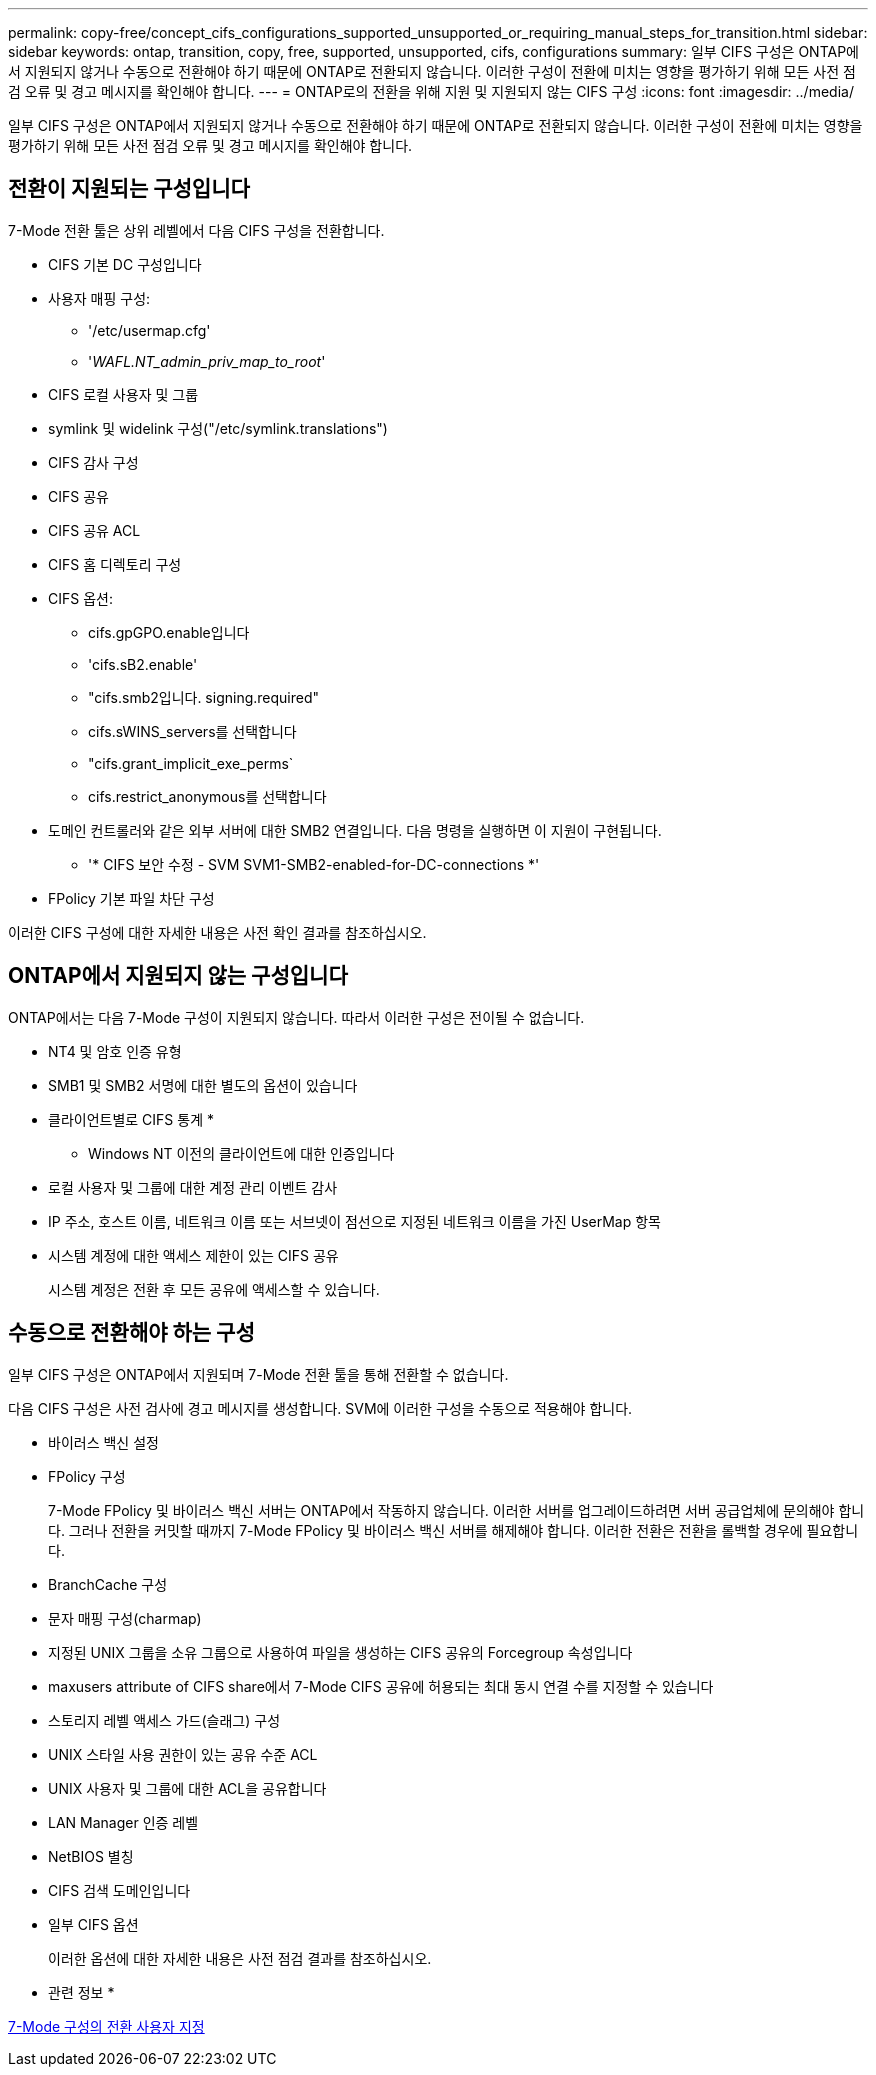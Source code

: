 ---
permalink: copy-free/concept_cifs_configurations_supported_unsupported_or_requiring_manual_steps_for_transition.html 
sidebar: sidebar 
keywords: ontap, transition, copy, free, supported, unsupported, cifs, configurations 
summary: 일부 CIFS 구성은 ONTAP에서 지원되지 않거나 수동으로 전환해야 하기 때문에 ONTAP로 전환되지 않습니다. 이러한 구성이 전환에 미치는 영향을 평가하기 위해 모든 사전 점검 오류 및 경고 메시지를 확인해야 합니다. 
---
= ONTAP로의 전환을 위해 지원 및 지원되지 않는 CIFS 구성
:icons: font
:imagesdir: ../media/


[role="lead"]
일부 CIFS 구성은 ONTAP에서 지원되지 않거나 수동으로 전환해야 하기 때문에 ONTAP로 전환되지 않습니다. 이러한 구성이 전환에 미치는 영향을 평가하기 위해 모든 사전 점검 오류 및 경고 메시지를 확인해야 합니다.



== 전환이 지원되는 구성입니다

7-Mode 전환 툴은 상위 레벨에서 다음 CIFS 구성을 전환합니다.

* CIFS 기본 DC 구성입니다
* 사용자 매핑 구성:
+
** '/etc/usermap.cfg'
** '_WAFL.NT_admin_priv_map_to_root_'


* CIFS 로컬 사용자 및 그룹
* symlink 및 widelink 구성("/etc/symlink.translations")
* CIFS 감사 구성
* CIFS 공유
* CIFS 공유 ACL
* CIFS 홈 디렉토리 구성
* CIFS 옵션:
+
** cifs.gpGPO.enable입니다
** 'cifs.sB2.enable'
** "cifs.smb2입니다. signing.required"
** cifs.sWINS_servers를 선택합니다
** "cifs.grant_implicit_exe_perms`
** cifs.restrict_anonymous를 선택합니다


* 도메인 컨트롤러와 같은 외부 서버에 대한 SMB2 연결입니다. 다음 명령을 실행하면 이 지원이 구현됩니다.
+
** '* CIFS 보안 수정 - SVM SVM1-SMB2-enabled-for-DC-connections *'


* FPolicy 기본 파일 차단 구성


이러한 CIFS 구성에 대한 자세한 내용은 사전 확인 결과를 참조하십시오.



== ONTAP에서 지원되지 않는 구성입니다

ONTAP에서는 다음 7-Mode 구성이 지원되지 않습니다. 따라서 이러한 구성은 전이될 수 없습니다.

* NT4 및 암호 인증 유형
* SMB1 및 SMB2 서명에 대한 별도의 옵션이 있습니다
* 클라이언트별로 CIFS 통계
* 
+
** Windows NT 이전의 클라이언트에 대한 인증입니다


* 로컬 사용자 및 그룹에 대한 계정 관리 이벤트 감사
* IP 주소, 호스트 이름, 네트워크 이름 또는 서브넷이 점선으로 지정된 네트워크 이름을 가진 UserMap 항목
* 시스템 계정에 대한 액세스 제한이 있는 CIFS 공유
+
시스템 계정은 전환 후 모든 공유에 액세스할 수 있습니다.





== 수동으로 전환해야 하는 구성

일부 CIFS 구성은 ONTAP에서 지원되며 7-Mode 전환 툴을 통해 전환할 수 없습니다.

다음 CIFS 구성은 사전 검사에 경고 메시지를 생성합니다. SVM에 이러한 구성을 수동으로 적용해야 합니다.

* 바이러스 백신 설정
* FPolicy 구성
+
7-Mode FPolicy 및 바이러스 백신 서버는 ONTAP에서 작동하지 않습니다. 이러한 서버를 업그레이드하려면 서버 공급업체에 문의해야 합니다. 그러나 전환을 커밋할 때까지 7-Mode FPolicy 및 바이러스 백신 서버를 해제해야 합니다. 이러한 전환은 전환을 롤백할 경우에 필요합니다.

* BranchCache 구성
* 문자 매핑 구성(charmap)
* 지정된 UNIX 그룹을 소유 그룹으로 사용하여 파일을 생성하는 CIFS 공유의 Forcegroup 속성입니다
* maxusers attribute of CIFS share에서 7-Mode CIFS 공유에 허용되는 최대 동시 연결 수를 지정할 수 있습니다
* 스토리지 레벨 액세스 가드(슬래그) 구성
* UNIX 스타일 사용 권한이 있는 공유 수준 ACL
* UNIX 사용자 및 그룹에 대한 ACL을 공유합니다
* LAN Manager 인증 레벨
* NetBIOS 별칭
* CIFS 검색 도메인입니다
* 일부 CIFS 옵션
+
이러한 옵션에 대한 자세한 내용은 사전 점검 결과를 참조하십시오.



* 관련 정보 *

xref:task_customizing_configurations_for_transition.adoc[7-Mode 구성의 전환 사용자 지정]
